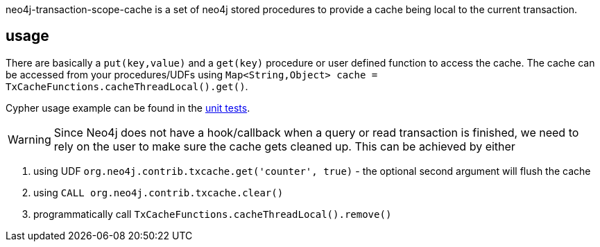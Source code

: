 neo4j-transaction-scope-cache is a set of neo4j stored procedures to provide a cache being local to the current transaction.

== usage

There are basically a `put(key,value)` and a `get(key)` procedure or user defined function to access the cache. The cache can be accessed from your procedures/UDFs using `Map<String,Object> cache = TxCacheFunctions.cacheThreadLocal().get()`.

Cypher usage example can be found in the link:src/test/java/org/neo4j/contrib/txcache/TxCacheFunctionsTest.java[unit tests].

WARNING: Since Neo4j does not have a hook/callback when a query or read transaction is finished, we need to rely on the user to make sure the cache gets cleaned up. This can be achieved by either

1. using UDF `org.neo4j.contrib.txcache.get('counter', true)` - the optional second argument will flush the cache
2. using `CALL org.neo4j.contrib.txcache.clear()`
3. programmatically call `TxCacheFunctions.cacheThreadLocal().remove()`
